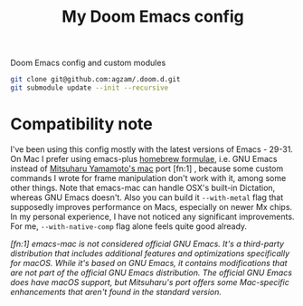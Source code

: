 #+TITLE:  My Doom Emacs config
#+STARTUP: inlineimages nofold
#+OPTIONS: f:t

Doom Emacs config and custom modules

#+begin_src sh :results raw
git clone git@github.com:agzam/.doom.d.git
git submodule update --init --recursive
#+end_src

* Compatibility note

I've been using this config mostly with the latest versions of Emacs - 29-31. On Mac I prefer using emacs-plus [[https://github.com/d12frosted/homebrew-emacs-plus][homebrew formulae]], i.e. GNU Emacs instead of [[https://github.com/railwaycat/homebrew-emacsmacport][Mitsuharu Yamamoto's mac]] port [fn:1] , because some custom commands I wrote for frame manipulation don't work with it, among some other things. Note that emacs-mac can handle OSX's built-in Dictation, whereas GNU Emacs doesn't. Also you can build it ~--with-metal~ flag that supposedly improves performance on Macs, especially on newer Mx chips. In my personal experience, I have not noticed any significant improvements. For me, ~--with-native-comp~ flag alone feels quite good already.

/[fn:1] emacs-mac is not considered official GNU Emacs. It's a third-party distribution that includes additional features and optimizations specifically for macOS. While it's based on GNU Emacs, it contains modifications that are not part of the official GNU Emacs distribution. The official GNU Emacs does have macOS support, but Mitsuharu's port offers some Mac-specific enhancements that aren't found in the standard version./

